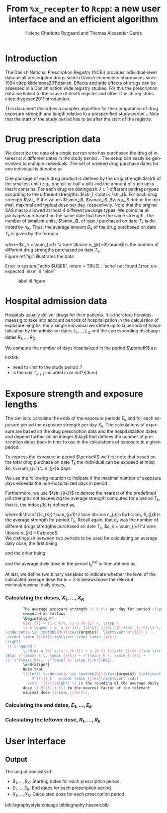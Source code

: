 * Introduction

The Danish National Prescription Registry (NCBI) provides
individual-level data on all prescription drugs sold in Danish
community pharmacies since 1994 citep:kildemoes2011danish. Effects and
side effects of drugs can be assessed in a Danish nation wide registry
studies. For this the prescription data are linked to the cause of
death register and other Danish registries
citep:thygesen2011introduction.

This document describes a complex algorithm for the computation of
drug exposure strength and length relative to a prespecified study
period \period. Note that the start of the study period has to be
after the start of the registry.

* Drug prescription data

We describe the data of a single person who has purchased the drug of
interest at ${K}$ different dates in the study period \period. The
setup can easily be generalized to multiple individuals. The set of
ordered drug purchase dates for one individual is denoted as
\begin{equation*}
{T}_1< \cdots< {T}_{K}.
\end{equation*}
One package of each drug product is defined by the drug strength
\(\str\) of the smallest unit (e.g., one pill or half a pill) and the
amount of such units that it contains. For each drug we distinguish
\(J\ge 1\) different package types according to the different
strengths: \(\str_1 <\dots< \str_J\). For each drug strength \(\str_j\)
the values \(\smin_j\), \(\smax_j\), \(\styp_j\) define the minimal,
maximal and typical dose per day, respectively. Note that the original
SAS macro allowed at most 4 different package types. We combine all
packages purchased on the same date that have the same strength. The
number of smallest units, \(\smin_j\), of type \(j\) purchased on date
\(T_k\) is denoted by \(n_{jk}\). Thus, the average amount
\(D_k\) of the drug purchased on date \(T_k\) is given by the formula
\begin{align*}
D_k=\frac{1}{c_k} \sum_{j=1}^J n_{jk}\smin_{j},
\end{align*}
where \(c_k = \sum_{j=1} ^J \one \lbrace n_{jk}>0\rbrace\) is the
number of different drug strengths purchased on date \(T_k\).  \\

 Figure ref:fig:1 illustrates the
data

#+BEGIN_SRC R :results output raw drawer  :exports none :session *R* :cache yes 
if (system("echo $USER",intern=TRUE)=="tag")
    setwd("~/research/SoftWare/heaven/worg/")
else
    setwd("p:/HELY/medicin-macro/heaven/worg/")
#+END_SRC

#+RESULTS[<2016-10-17 16:50:14> 0862612a285251181b55a1c4c66caec26359f50d]:
:RESULTS:
 Error in system("echo $USER", intern = TRUE) : 'echo' not found
Error: unexpected 'else' in "else"
:END:

#+BEGIN_SRC R :results graphics :file "./drug-data.png" :exports none :session *R* :cache yes 
plot(0,0,type="n",xlim=c(0,100),ylim=c(0,100),xlab="Calendar time",ylab="")
segments(x0=30,x1=50,y0=10,y1=10,lwd=3)
#+END_SRC

#+RESULTS[<2016-10-17 16:47:59> 48854c356af0ca07dbf4d5ef0fd83efe8cba1a44]:
[[file:./drug-data.png]]


#+LABEL: fig:1
#+ATTR_LATEX: :width 0.7\textwidth
#+CAPTION: label til figure
[[file:./drug-data.png]]

* Hospital admission data

Hospitals usually deliver drugs for their patients. It is therefore
hensigtsmaessig to take into account periods of hospitalization in the
calculation of exposure lengths. For a single individual we define up
to \(Q\) periods of hospitalization by the admission dates
${L}_1,\ldots, {L}_{{Q}}$ and the corresponding discharge dates
${R}_1,\ldots, {R}_{{Q}}$. 

We compute the number of days hospitalized in the period \(\periodK\)
as:
\begin{align*} 
{A}_{k} &= \sum_{q=1}^{{Q}} \max \big( 0,\,\min \left({T}_{k+1},{R}_{q}\right) - \max\left({T}_{k}, {L}_{q}\right)
\big).
\intertext{Accordingly the number of non-hospitalized days in \(\periodK\) is:}
H_k &= \left({T}_{k+1} - {T}_{k}\right) - {A}_{k}.
\end{align*}

FIXME: 
- need to limit to the study period \period?
- is the day \(T_{k+1}\) included in \periodK or not?}[3cm]

* Exposure strength and exposure lengths

The aim is to calculate the ends of the exposure periods \(E_k\) and
for each exposure period the exposure strength per day \(X_k\). The
calculations of exposure are based on the drug prescription data and
the hospitalization dates and depend further on an integer \(\lag\)
that defines the number of prescription dates back in time to use in
the calculations of exposure in a given period \periodK.

To express the exposure in period \(\periodK\) we first note that
based on the total drug purchase on date \(T_k\) the individual can be
exposed at most \(n_k=\sum_{j=1}^J n_{jk}\) days. 

We use the following notation to indicate if the maximal number of
exposure days exceeds the non-hospitalized days in period \periodK:
\begin{align*} 
u_{k} = \begin{cases}
0, & n_{k} \le H_k\\
1, & n_{k} > H_k
\end{cases}.
\end{align*}

Furthermore, we use  \(\str_{j(k)}\) to denote the nearest of the predefined pill strengths not
        exceeding the average strength computed for a period \(T_k\), that
        is, the index \(j(k)\) is defined as, 
      \begin{align*}
       j(k) = \max
    \left\lbrace 
 \ell \in \lbrace 1, \ldots, J\rbrace \, :\,  S_\ell \le 
 \frac{1}{c_{k}}  \sum_{j=1}^J \one \lbrace n_{jk}>0\rbrace\, S_{j}
 \right\rbrace. 
      \end{align*}
where \( \frac{1}{c_{k}} \sum_{j=1}^J \one \lbrace n_{jk}>0\rbrace\,
S_{j}\) is the average strength for period \(T_k\). Recall again, that \(c_k\) was the number of different drugs
strengths purchased on date \(T_k\),
      \(c_k = \sum_{j=1}^J \one \lbrace n_{jk} >0\rbrace\). \\

We distinguish between two periods to be used for calculating an
average daily  dose, the first being 
\begin{align*}
 {I}^{(1)}_{k} = \big\lbrace \max \big( &\min \lbrace \ell\in \lbrace 1, \ldots, J\rbrace \, :\, u_\ell = \cdots =
 u_{k-1} =1 \rbrace, \\
 &  \min \lbrace \ell\in \lbrace 1, \ldots, J\rbrace \,:\,\str_{j(\ell)} = \cdots = \str_{j(k)}  \rbrace \big), \ldots, k-1 \big\rbrace,
  \end{align*}

and the other being
\begin{align*}
{I}^{(2)}_{k} = \big\lbrace \min \lbrace \ell\in \lbrace 1, \ldots, J\rbrace\, : \,u_\ell = \cdots = u_{k-1} =1 \rbrace, \ldots, k-1\big\rbrace,
\end{align*}
and the average daily dose in the period \(I^{(w)}_k\) is then defined as, 
\begin{align*}
 M^{(w)}_k =   \frac{
     \sum_{\ell \in I^{(w)}_k} \, D_\ell}{ \sum_{\ell \in I^{(w)}_k} \, H_\ell}, \qquad w = 1, 2. 
\end{align*}
At last, we define two binary variables to indicate whether the level
of the calculated average dose for \(w=2\) is below/above the relevant minimal/maximal daily doses, 
\begin{align*}
v^{\max}_k = \one \left\lbrace M^{(2)}_k > \smax_{j(k)}
 \right\rbrace, \qquad
v^{\min}_k = \one \left\lbrace M^{(2)}_k  < \smin_{j(k)}
 \right\rbrace.
\end{align*}



*** Calculating the doses, ${X}_1, \ldots, {X}_{{K}}$

#+BEGIN_SRC latex :export results :eval t
          The average exposure strength \( X_k\) per day for period \(\periodK\)  is
          computed as follows.
          \begin{align*} 
          &{X}_{k} = (1-u_k)\, (1-u_{k-1}) \, \styp_k
          \\ & \qquad + \, u_{k-1}\, 1\{\str_{j(k){-}1}=\str_{j(k)}\} \,\,\left(
  \underset{p \in \mathbb{N}}{\text{argmin}}  \left\vert M^{(1)}_k  - 
   p\cdot \smin_{j(k)}\right\vert \cdot \smin_{j(k)}
  \right)
   \\ & \qquad +
          \,\Big( u_{k} \,(1-u_{k-1}) + u_{k-1} 1\{\str_{j(k)-1}\ne \str_{j(k)}\} \Big)\,
  \Big( v^{\max}_k \, \smax_{j(k)} + v^{\min}_k \, \smin_{j(k)} + 
  (1- v^{\max}_k)(1- v^{\min}_k) \styp_{j(k)}\Big).
          \end{align*}
          Note that
          \(\left( \underset{p \in \mathbb{N}}{\text{argmin}} \left\vert
              M^{(1)}_k - p\cdot \smin_{j(k)}\right\vert \cdot
            \smin_{j(k)}\right) \) is the rounding of the average daily
          dose \( M^{(1)}_k\) to the nearest factor of the relevant
          minimal dose \(\smin_{j(k)}\). 

#+END_SRC


*** Calculating the end dates, ${E}_1,\ldots, {E}_{k}$

\begin{align*}
{E}_{k}= \min \bigg[ {T}_{k+1}-1, \, (1-u_{k})\, (1-u_{k-1})  \, \bigg( {T}_{k} - 1+ \text{round} \left( \tfrac{D_{k} + {R}_{k}}{\styp_k} \right)\bigg) + \\
 \left(1-(1-u_{k})\, (1-u_{k-1}) \right)  \, \bigg( {T}_{k} - 1+ \text{round} \left( \tfrac{D_{k} + {R}_{k}}{{X}_{k}} \right)\bigg)\bigg]
\end{align*}

*** Calculating the leftover dose, ${R}_1,\ldots, {R}_{k}$

\begin{align*}
{R}_{k} = \Big( D_{k-1} + {R}_{k-1} - {X}_{k-1} \left( {E}_{k-1} - {T}_{k-1} \right) \Big) \, u_{k}.\end{align*}



* User interface

#+BEGIN_SRC R  :results output raw drawer  :exports results  :session *R* :cache yes 
obj <- dpp()
period(obj) <- as.Date("1995-01-01","2011-01-01")
drugdb(obj,pnr~eksd) <- recipe.db
admdb(obj,pnr~inddato+uddato) <- lpr.db
drug(obj,~painkiller) <- atc("B097BN3V")
dosis(obj,~painkiller) <- package(value,default=75,min=75,max=150)
dosis(obj,~painkiller) <- package(value,default=100,min=400,max=100)
process(obj,id=17)
#+END_SRC


** Output

The output consists of:

-  ${B}_1, \ldots, B_{{K}}$: Starting dates for each prescription
   period.
-  ${E}_1, \ldots, E_{{K}}$: End dates for each prescription period.
-  ${X}_1, \ldots, {X}_{{K}}$: Calculated dose for each prescription
   period.

bibliographystyle:chicago
bibliography:heaven.bib




* HEADER :noexport:

#+TITLE: From \texttt{\%x\_recepter} to \texttt{Rcpp}: a new user interface and an efficient algorithm
#+AUTHOR: Helene Charlotte Rytgaard and Thomas Alexander Gerds 
#+LANGUAGE:  en
#+OPTIONS:   H:3 num:t toc:nil \n:nil @:t ::t |:t ^:t -:t f:t *:t <:t
#+OPTIONS:   TeX:t LaTeX:t skip:nil d:t todo:t pri:nil tags:not-in-toc author:t
#+LaTeX_CLASS: org-article
#+LaTeX_HEADER:\usepackage{authblk}
# #+LaTeX_HEADER:\author{Helene Charlotte Rytgaard and Thomas Alexander Gerds}
#+LaTeX_HEADER:\newcommand{\EE}{\mathbb{E}}
#+LaTeX_HEADER:\newcommand{\one}{1}
#+LaTeX_HEADER:\newcommand{\VV}{\mathbb{V}}
#+LaTeX_HEADER:\newcommand{\PP}{\mbox{P}}
#+LaTeX_HEADER:\newcommand{\norm}{\mathcal{N}}
#+LaTeX_HEADER:\newcommand{\lag}{N}
#+LaTeX_HEADER:\newcommand{\str}{S}
#+LaTeX_HEADER:\newcommand{\smin}{s^{\min}}
#+LaTeX_HEADER:\newcommand{\smax}{s^{\max}}
#+LaTeX_HEADER:\newcommand{\styp}{s^{*}}
#+LaTeX_HEADER:\newcommand{\period}{[a,b]}
#+LaTeX_HEADER:\newcommand{\periodK}{\ensuremath{[T_k,T_{k+1})}}
#+LaTeX_HEADER:\newcommand{\K}{K}
#+LaTeX_HEADER:\newcommand{\kk}{k}
#+LaTeX_HEADER:\newcommand{\D}{D}
#+LaTeX_HEADER:\newcommand{\B}{B}
#+LaTeX_HEADER:\newcommand{\E}{E}
#+LaTeX_HEADER:\newcommand{\XX}{X}
#+LaTeX_HEADER:\newcommand{\LL}{L}
#+LaTeX_HEADER:\newcommand{\QQ}{Q}
#+LaTeX_HEADER:\newcommand{\Ru}{R}
#+LaTeX_HEADER:\newcommand{\GG}{G}
#+LaTeX_HEADER:\newcommand{\T}{T}
#+LaTeX_HEADER:\newcommand{\st}{s}
#+LaTeX_HEADER:\newcommand{\Nn}{N}
#+LaTeX_HEADER:\newcommand{\A}{A}
#+LaTeX_HEADER:\newcommand{\C}{C}
#+LaTeX_HEADER:\newcommand{\uu}{u}
#+LaTeX_HEADER:\newcommand{\vv}{v}
#+LaTeX_HEADER:\newcommand{\zz}{z}
#+LaTeX_HEADER:\newcommand{\ww}{w}
#+LaTeX_HEADER:\newcommand{\M}{M}
#+LaTeX_HEADER:\newcommand{\I}{I}
#+LaTeX_HEADER:\newcommand{\RR}{R}
# #+LaTeX_HEADER:\affil{Department of Biostatistics, University of Copenhagen, Copenhagen, Denmark}
#+PROPERTY: header-args session *R*
#+PROPERTY: header-args cache yes
test
